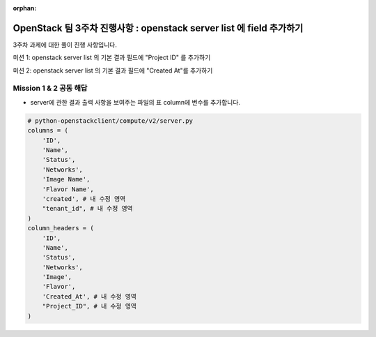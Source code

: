 :orphan:

OpenStack 팀 3주차 진행사항 : openstack server list 에 field 추가하기
=======================================================================

3주차  과제에 대한 풀이 진행 사항입니다.

미션 1: openstack server list 의 기본 결과 필드에 "Project ID" 를 추가하기

미션 2: openstack server list 의 기본 결과 필드에 "Created At"를 추가하기

Mission 1 & 2 공동 해답
------------------------------------------------

- server에 관한 결과 출력 사항을 보여주는 파일의 표 column에 변수를 추가합니다.

.. code-block:: python

        # python-openstackclient/compute/v2/server.py
        columns = (
            'ID',
            'Name',
            'Status',
            'Networks',
            'Image Name',
            'Flavor Name',
            'created', # 내 수정 영역
            "tenant_id", # 내 수정 영역
        )
        column_headers = (
            'ID',
            'Name',
            'Status',
            'Networks',
            'Image',
            'Flavor',
            'Created_At', # 내 수정 영역
            "Project_ID", # 내 수정 영역
        )

.. image:: https://miro.medium.com/max/700/1*ZCxhYS8N38r-fde87Hcvjg.png
   :width: 1000px